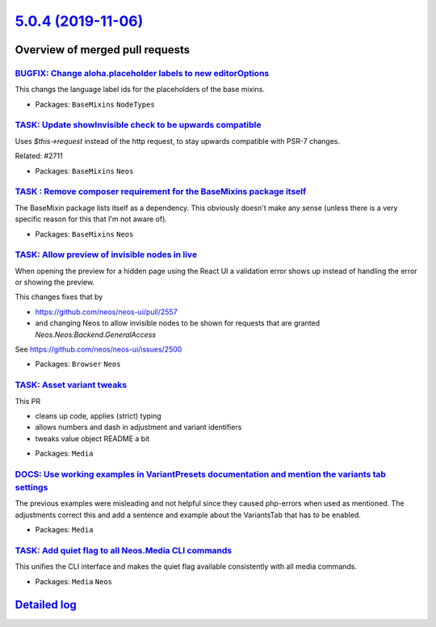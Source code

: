 `5.0.4 (2019-11-06) <https://github.com/neos/neos-development-collection/releases/tag/5.0.4>`_
==============================================================================================

Overview of merged pull requests
~~~~~~~~~~~~~~~~~~~~~~~~~~~~~~~~

`BUGFIX: Change aloha.placeholder labels to new editorOptions <https://github.com/neos/neos-development-collection/pull/2761>`_
-------------------------------------------------------------------------------------------------------------------------------

This changs the language label ids for the placeholders of the base mixins.

* Packages: ``BaseMixins`` ``NodeTypes``

`TASK: Update showInvisible check to be upwards compatible <https://github.com/neos/neos-development-collection/pull/2766>`_
----------------------------------------------------------------------------------------------------------------------------

Uses `$this->request` instead of the http request, to stay upwards compatible with PSR-7 changes.

Related: #2711 

* Packages: ``BaseMixins`` ``Neos``

`TASK : Remove composer requirement for the BaseMixins package itself <https://github.com/neos/neos-development-collection/pull/2760>`_
---------------------------------------------------------------------------------------------------------------------------------------

The BaseMixin package lists itself as a dependency. This obviously doesn't make any sense (unless there is a very specific reason for this that I'm not aware of).

* Packages: ``BaseMixins`` ``Neos``

`TASK: Allow preview of invisible nodes in live <https://github.com/neos/neos-development-collection/pull/2711>`_
-----------------------------------------------------------------------------------------------------------------

When opening the preview for a hidden page using the React UI a
validation error shows up instead of handling the error or showing
the preview.

This changes fixes that by

- https://github.com/neos/neos-ui/pull/2557
- and changing Neos to allow invisible nodes to be shown for
  requests that are granted `Neos.Neos:Backend.GeneralAccess`

See https://github.com/neos/neos-ui/issues/2500

* Packages: ``Browser`` ``Neos``

`TASK: Asset variant tweaks <https://github.com/neos/neos-development-collection/pull/2716>`_
---------------------------------------------------------------------------------------------

This PR

- cleans up code, applies (strict) typing
- allows numbers and dash in adjustment and variant identifiers
- tweaks value object README a bit

* Packages: ``Media``

`DOCS: Use working examples in VariantPresets documentation and mention the variants tab settings <https://github.com/neos/neos-development-collection/pull/2755>`_
-------------------------------------------------------------------------------------------------------------------------------------------------------------------

The previous examples were misleading and not helpful since they caused php-errors when used
as mentioned. The adjustments correct this and add a sentence and example about the VariantsTab that has to be enabled.

* Packages: ``Media``

`TASK: Add quiet flag to all Neos.Media CLI commands <https://github.com/neos/neos-development-collection/pull/2722>`_
----------------------------------------------------------------------------------------------------------------------

This unifies the CLI interface and makes the quiet flag available
consistently with all media commands.

* Packages: ``Media`` ``Neos``

`Detailed log <https://github.com/neos/neos-development-collection/compare/5.0.3...5.0.4>`_
~~~~~~~~~~~~~~~~~~~~~~~~~~~~~~~~~~~~~~~~~~~~~~~~~~~~~~~~~~~~~~~~~~~~~~~~~~~~~~~~~~~~~~~~~~~
